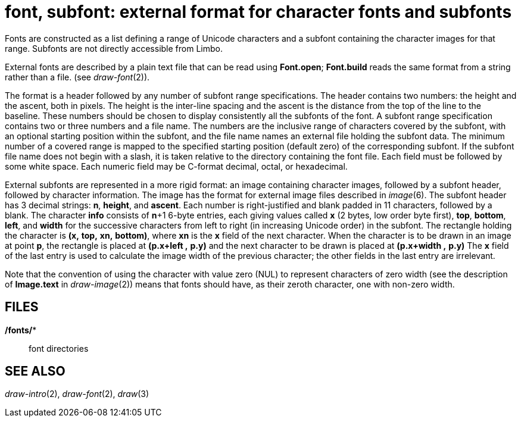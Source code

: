 = font, subfont: external format for character fonts and subfonts


Fonts are constructed as a list defining a range of Unicode characters
and a subfont containing the character images for that range. Subfonts
are not directly accessible from Limbo.

External fonts are described by a plain text file that can be read using
*Font.open*; *Font.build* reads the same format from a string rather
than a file. (see _draw-font_(2)).

The format is a header followed by any number of subfont range
specifications. The header contains two numbers: the height and the
ascent, both in pixels. The height is the inter-line spacing and the
ascent is the distance from the top of the line to the baseline. These
numbers should be chosen to display consistently all the subfonts of the
font. A subfont range specification contains two or three numbers and a
file name. The numbers are the inclusive range of characters covered by
the subfont, with an optional starting position within the subfont, and
the file name names an external file holding the subfont data. The
minimum number of a covered range is mapped to the specified starting
position (default zero) of the corresponding subfont. If the subfont
file name does not begin with a slash, it is taken relative to the
directory containing the font file. Each field must be followed by some
white space. Each numeric field may be C-format decimal, octal, or
hexadecimal.

External subfonts are represented in a more rigid format: an image
containing character images, followed by a subfont header, followed by
character information. The image has the format for external image files
described in _image_(6). The subfont header has 3 decimal strings: *n*,
*height*, and *ascent*. Each number is right-justified and blank padded
in 11 characters, followed by a blank. The character *info* consists of
**n**+1 6-byte entries, each giving values called *x* (2 bytes, low
order byte first), *top*, *bottom*, *left*, and *width* for the
successive characters from left to right (in increasing Unicode order)
in the subfont. The rectangle holding the character is *(x,* *top,*
*xn,* *bottom)*, where *xn* is the *x* field of the next character. When
the character is to be drawn in an image at point *p*, the rectangle is
placed at *(p.x+left ,* *p.y)* and the next character to be drawn is
placed at *(p.x+width ,* *p.y)* The *x* field of the last entry is used
to calculate the image width of the previous character; the other fields
in the last entry are irrelevant.

Note that the convention of using the character with value zero (NUL) to
represent characters of zero width (see the description of *Image.text*
in _draw-image_(2)) means that fonts should have, as their zeroth
character, one with non-zero width.

== FILES

*/fonts/**::
  font directories

== SEE ALSO

_draw-intro_(2), _draw-font_(2), _draw_(3)
